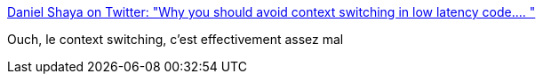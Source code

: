 :jbake-type: post
:jbake-status: published
:jbake-title: Daniel Shaya on Twitter: "Why you should avoid context switching in low latency code.… "
:jbake-tags: programming,performance,cpu,_mois_avr.,_année_2019
:jbake-date: 2019-04-15
:jbake-depth: ../
:jbake-uri: shaarli/1555310941000.adoc
:jbake-source: https://nicolas-delsaux.hd.free.fr/Shaarli?searchterm=https%3A%2F%2Ftwitter.com%2FDanielShaya%2Fstatus%2F1115363927829958656&searchtags=programming+performance+cpu+_mois_avr.+_ann%C3%A9e_2019
:jbake-style: shaarli

https://twitter.com/DanielShaya/status/1115363927829958656[Daniel Shaya on Twitter: "Why you should avoid context switching in low latency code.… "]

Ouch, le context switching, c'est effectivement assez mal
